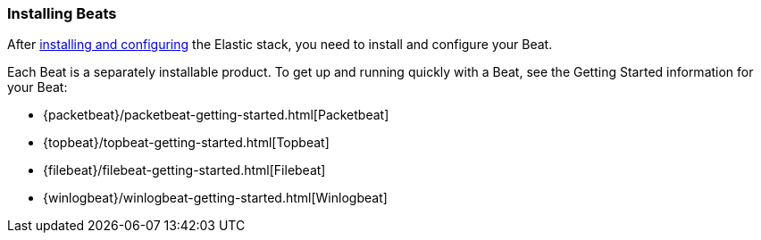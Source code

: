 
////////////////////////////////////////////////////////////////////
///// The content about individual configuration options has been
///// moved to the following files:
///// beatconfig.asciidoc for Beat options
///// outputconfig.asciidoc for Output options
///// loggingconfig.asciidoc for Logging options
///// runconfig.asciidoc for Run Configuration options
///// The content now appears in the guides for each Beat. You can
///// include the content in the guide for your Beat by using the
///// following asciidoc include statements:
///// include::../../libbeat/docs/outputconfig.asciidoc[]
///// include::../../libbeat/docs/beatconfig.asciidoc[]
///// include::../../libbeat/docs/loggingconfig.asciidoc[]
///// include::../../libbeat/docs/runconfig.asciidoc[]
////////////////////////////////////////////////////////////////////

[[installing-beats]]
=== Installing Beats

After <<getting-started,installing and configuring>> the Elastic stack, you need to install and configure your Beat.

Each Beat is a separately installable product. To get up and running quickly with a Beat, see the Getting Started information for your Beat:

* {packetbeat}/packetbeat-getting-started.html[Packetbeat]
* {topbeat}/topbeat-getting-started.html[Topbeat]
* {filebeat}/filebeat-getting-started.html[Filebeat]
* {winlogbeat}/winlogbeat-getting-started.html[Winlogbeat]



